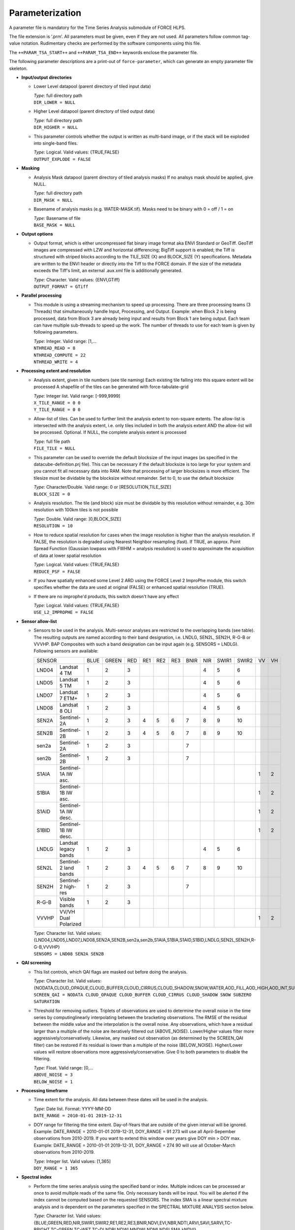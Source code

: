 .. _tsa-param:

Parameterization
================

A parameter file is mandatory for the Time Series Analysis submodule of FORCE HLPS.

The file extension is ‘.prm’.
All parameters must be given, even if they are not used.
All parameters follow common tag-value notation.
Rudimentary checks are performed by the software components using this file.

The ``++PARAM_TSA_START++`` and ``++PARAM_TSA_END++`` keywords enclose the parameter file.

The following parameter descriptions are a print-out of ``force-parameter``, which can generate an empty parameter file skeleton.


* **Input/output directories**

  * Lower Level datapool (parent directory of tiled input data)

    | *Type:* full directory path
    | ``DIR_LOWER = NULL``
    
  * Higher Level datapool (parent directory of tiled output data)

    | *Type:* full directory path
    | ``DIR_HIGHER = NULL``

  * This parameter controls whether the output is written as multi-band image, or if the stack will be exploded into single-band files.
  
    | *Type:* Logical. Valid values: {TRUE,FALSE}
    | ``OUTPUT_EXPLODE = FALSE``

* **Masking**

  * Analysis Mask datapool (parent directory of tiled analysis masks)
    If no analsys mask should be applied, give NULL.

    | *Type:* full directory path
    | ``DIR_MASK = NULL``
    
  * Basename of analysis masks (e.g. WATER-MASK.tif).
    Masks need to be binary with 0 = off / 1 = on

    | *Type:* Basename of file
    | ``BASE_MASK = NULL``

* **Output options**

  * Output format, which is either uncompressed flat binary image format aka ENVI Standard or GeoTiff.
    GeoTiff images are compressed with LZW and horizontal differencing; BigTiff support is enabled; the Tiff is structured with striped blocks according to the TILE_SIZE (X) and BLOCK_SIZE (Y) specifications.
    Metadata are written to the ENVI header or directly into the Tiff to the FORCE domain.
    If the size of the metadata exceeds the Tiff's limit, an external .aux.xml file is additionally generated.

    | *Type:* Character. Valid values: {ENVI,GTiff}
    | ``OUTPUT_FORMAT = GTiff``

* **Parallel processing**

  * This module is using a streaming mechanism to speed up processing.
    There are three processing teams (3 Threads) that simultaneously handle Input, Processing, and Output.
    Example: when Block 2 is being processed, data from Block 3 are already being input and results from Block 1 are being output.
    Each team can have multiple sub-threads to speed up the work. 
    The number of threads to use for each team is given by following parameters.

    | *Type:* Integer. Valid range: [1,...
    | ``NTHREAD_READ = 8``
    | ``NTHREAD_COMPUTE = 22``
    | ``NTHREAD_WRITE = 4``

* **Processing extent and resolution**

  * Analysis extent, given in tile numbers (see tile naming)
    Each existing tile falling into this square extent will be processed
    A shapefile of the tiles can be generated with force-tabulate-grid

    | *Type:* Integer list. Valid range: [-999,9999]
    | ``X_TILE_RANGE = 0 0``
    | ``Y_TILE_RANGE = 0 0``

  * Allow-list of tiles.
    Can be used to further limit the analysis extent to non-square extents.
    The allow-list is intersected with the analysis extent, i.e. only tiles included in both the analysis extent AND the allow-list will be processed.
    Optional. If NULL, the complete analysis extent is processed

    | *Type:* full file path
    | ``FILE_TILE = NULL``
    
  * This parameter can be used to override the default blocksize of the input images (as specified in the datacube-definition.prj file).
    This can be necessary if the default blocksize is too large for your system and you cannot fit all necessary data into RAM.
    Note that processing of larger blocksizes is more efficient.
    The tilesize must be dividable by the blocksize without remainder.
    Set to 0, to use the default blocksize

    | *Type:* Character/Double. Valid range: 0 or [RESOLUTION,TILE_SIZE]
    | ``BLOCK_SIZE = 0``
    
  * Analysis resolution.
    The tile (and block) size must be dividable by this resolution without remainder, e.g. 30m resolution with 100km tiles is not possible

    | *Type:* Double. Valid range: ]0,BLOCK_SIZE]
    | ``RESOLUTION = 10``
    
  * How to reduce spatial resolution for cases when the image resolution is higher than the analysis resolution.
    If FALSE, the resolution is degraded using Nearest Neighbor resampling (fast).
    If TRUE, an approx. Point Spread Function (Gaussian lowpass with FWHM = analysis resolution) is used to approximate the acquisition of data at lower spatial resolution

    | *Type:* Logical. Valid values: {TRUE,FALSE}
    | ``REDUCE_PSF = FALSE``
    
  * If you have spatially enhanced some Level 2 ARD using the FORCE Level 2 ImproPhe module, this switch specifies whether the data are used at original (FALSE) or enhanced spatial resolution (TRUE).
  * If there are no improphe'd products, this switch doesn't have any effect

    | *Type:* Logical. Valid values: {TRUE,FALSE}
    | ``USE_L2_IMPROPHE = FALSE``


.. _tsa-sensor:    

* **Sensor allow-list**

  * Sensors to be used in the analysis.
    Multi-sensor analyses are restricted to the overlapping bands (see table).
    The resulting outputs are named according to their band designation, i.e. LNDLG, SEN2L, SEN2H, R-G-B or VVVHP.
    BAP Composites with such a band designation can be input again (e.g. SENSORS = LNDLG).
    Following sensors are available: 


    .. _table-tsa-sensor-bands:

    +--------+-----------------------+------+-------+-----+-----+-----+-----+------+-----+-------+-------+----+----+
    + SENSOR                         + BLUE + GREEN + RED + RE1 + RE2 + RE3 + BNIR + NIR + SWIR1 + SWIR2 + VV + VH +
    +--------+-----------------------+------+-------+-----+-----+-----+-----+------+-----+-------+-------+----+----+
    + LND04  + Landsat 4 TM          + 1    + 2     + 3   +     +     +     +      + 4   + 5     + 6     +    +    +
    +--------+-----------------------+------+-------+-----+-----+-----+-----+------+-----+-------+-------+----+----+
    + LND05  + Landsat 5 TM          + 1    + 2     + 3   +     +     +     +      + 4   + 5     + 6     +    +    +
    +--------+-----------------------+------+-------+-----+-----+-----+-----+------+-----+-------+-------+----+----+
    + LND07  + Landsat 7 ETM+        + 1    + 2     + 3   +     +     +     +      + 4   + 5     + 6     +    +    +
    +--------+-----------------------+------+-------+-----+-----+-----+-----+------+-----+-------+-------+----+----+
    + LND08  + Landsat 8 OLI         + 1    + 2     + 3   +     +     +     +      + 4   + 5     + 6     +    +    +
    +--------+-----------------------+------+-------+-----+-----+-----+-----+------+-----+-------+-------+----+----+
    + SEN2A  + Sentinel-2A           + 1    + 2     + 3   + 4   + 5   + 6   + 7    + 8   + 9     + 10    +    +    +
    +--------+-----------------------+------+-------+-----+-----+-----+-----+------+-----+-------+-------+----+----+
    + SEN2B  + Sentinel-2B           + 1    + 2     + 3   + 4   + 5   + 6   + 7    + 8   + 9     + 10    +    +    +
    +--------+-----------------------+------+-------+-----+-----+-----+-----+------+-----+-------+-------+----+----+
    + sen2a  + Sentinel-2A           + 1    + 2     + 3   +     +     +     + 7    +     +       +       +    +    +
    +--------+-----------------------+------+-------+-----+-----+-----+-----+------+-----+-------+-------+----+----+
    + sen2b  + Sentinel-2B           + 1    + 2     + 3   +     +     +     + 7    +     +       +       +    +    +
    +--------+-----------------------+------+-------+-----+-----+-----+-----+------+-----+-------+-------+----+----+
    + S1AIA  + Sentinel-1A IW asc.   +      +       +     +     +     +     +      +     +       +       + 1  + 2  +
    +--------+-----------------------+------+-------+-----+-----+-----+-----+------+-----+-------+-------+----+----+
    + S1BIA  + Sentinel-1B IW asc.   +      +       +     +     +     +     +      +     +       +       + 1  + 2  +
    +--------+-----------------------+------+-------+-----+-----+-----+-----+------+-----+-------+-------+----+----+
    + S1AID  + Sentinel-1A IW desc.  +      +       +     +     +     +     +      +     +       +       + 1  + 2  +
    +--------+-----------------------+------+-------+-----+-----+-----+-----+------+-----+-------+-------+----+----+
    + S1BID  + Sentinel-1B IW desc.  +      +       +     +     +     +     +      +     +       +       + 1  + 2  +
    +--------+-----------------------+------+-------+-----+-----+-----+-----+------+-----+-------+-------+----+----+
    + LNDLG  + Landsat legacy bands  + 1    + 2     + 3   +     +     +     +      + 4   + 5     + 6     +    +    +
    +--------+-----------------------+------+-------+-----+-----+-----+-----+------+-----+-------+-------+----+----+
    + SEN2L  + Sentinel-2 land bands + 1    + 2     + 3   + 4   + 5   + 6   + 7    + 8   + 9     + 10    +    +    +
    +--------+-----------------------+------+-------+-----+-----+-----+-----+------+-----+-------+-------+----+----+
    + SEN2H  + Sentinel-2 high-res   + 1    + 2     + 3   +     +     +     + 7    +     +       +       +    +    +
    +--------+-----------------------+------+-------+-----+-----+-----+-----+------+-----+-------+-------+----+----+
    + R-G-B  + Visible bands         + 1    + 2     + 3   +     +     +     +      +     +       +       +    +    +
    +--------+-----------------------+------+-------+-----+-----+-----+-----+------+-----+-------+-------+----+----+
    + VVVHP  + VV/VH Dual Polarized  +      +       +     +     +     +     +      +     +       +       + 1  + 2  +
    +--------+-----------------------+------+-------+-----+-----+-----+-----+------+-----+-------+-------+----+----+
 
    | *Type:* Character list. Valid values: {LND04,LND05,LND07,LND08,SEN2A,SEN2B,sen2a,sen2b,S1AIA,S1BIA,S1AID,S1BID,LNDLG,SEN2L,SEN2H,R-G-B,VVVHP}
    | ``SENSORS = LND08 SEN2A SEN2B``

* **QAI screening**

  * This list controls, which QAI flags are masked out before doing the analysis.

    | *Type:* Character list. Valid values: {NODATA,CLOUD_OPAQUE,CLOUD_BUFFER,CLOUD_CIRRUS,CLOUD_SHADOW,SNOW,WATER,AOD_FILL,AOD_HIGH,AOD_INT,SUBZERO,SATURATION,SUN_LOW,ILLUMIN_NONE,ILLUMIN_POOR,ILLUMIN_LOW,SLOPED,WVP_NONE}
    | ``SCREEN_QAI = NODATA CLOUD_OPAQUE CLOUD_BUFFER CLOUD_CIRRUS CLOUD_SHADOW SNOW SUBZERO SATURATION``
    
  * Threshold for removing outliers.
    Triplets of observations are used to determine the overall noise in the time series by computinglinearly interpolating between the bracketing observations.
    The RMSE of the residual between the middle value and the interpolation is the overall noise.
    Any observations, which have a residual larger than a multiple of the noise are iteratively filtered out (ABOVE_NOISE).
    Lower/Higher values filter more aggressively/conservatively. 
    Likewise, any masked out observation (as determined by the SCREEN_QAI filter) can be restored if its residual is lower than a multiple of the noise (BELOW_NOISE).
    Higher/Lower values will restore observations more aggressively/conservative.
    Give 0 to both parameters to disable the filtering.

    | *Type:* Float. Valid range: [0,...
    | ``ABOVE_NOISE = 3``
    | ``BELOW_NOISE = 1``

* **Processing timeframe**

  * Time extent for the analysis.
    All data between these dates will be used in the analysis.

    | *Type:* Date list. Format: YYYY-MM-DD
    | ``DATE_RANGE = 2010-01-01 2019-12-31``

  * DOY range for filtering the time extent.
    Day-of-Years that are outside of the given interval will be ignored.
    Example: DATE_RANGE = 2010-01-01 2019-12-31, DOY_RANGE = 91 273 will use all April-Sepember observations from 2010-2019.
    If you want to extend this window over years give DOY min > DOY max.
    Example: DATE_RANGE = 2010-01-01 2019-12-31, DOY_RANGE = 274 90 will use all October-March observations from 2010-2019.

    | *Type:* Integer list. Valid values: [1,365]
    | ``DOY_RANGE = 1 365``

.. _tsa-param-index:

* **Spectral index**

  * Perform the time series analysis using the specified band or index.
    Multiple indices can be processed ar once to avoid multiple reads of the same file.
    Only necessary bands will be input.
    You will be alerted if the index cannot be computed based on the requested SENSORS.
    The index SMA is a linear spectral mixture analysis and is dependent on the parameters specified in the SPECTRAL MIXTURE ANALYSIS section below.

    | *Type:* Character list. Valid values: {BLUE,GREEN,RED,NIR,SWIR1,SWIR2,RE1,RE2,RE3,BNIR,NDVI,EVI,NBR,NDTI,ARVI,SAVI,SARVI,TC-BRIGHT,TC-GREEN,TC-WET,TC-DI,NDBI,NDWI,MNDWI,NDMI,NDSI,SMA,kNDVI}
    | ``INDEX = NDVI EVI NBR``


    +-----------+--------------------------------------------+------------------------------------------------------------------------------------------+--------------------------+
    + Index     + Name                                       + Formula                                                                                  + Reference                +
    +===========+============================================+==========================================================================================+==========================+
    + BLUE      + see :ref:`Sensor Bands <table-tsa-sensor-bands>`                                                                                                                 +
    +-----------+                                                                                                                                                                  +
    + GREEN     +                                                                                                                                                                  +
    +-----------+                                                                                                                                                                  +
    + RED       +                                                                                                                                                                  +
    +-----------+                                                                                                                                                                  +
    + RE1       +                                                                                                                                                                  +
    +-----------+                                                                                                                                                                  +
    + RE2       +                                                                                                                                                                  +
    +-----------+                                                                                                                                                                  +
    + RE3       +                                                                                                                                                                  +
    +-----------+                                                                                                                                                                  +
    + BNIR      +                                                                                                                                                                  +
    +-----------+                                                                                                                                                                  +
    + NIR       +                                                                                                                                                                  +
    +-----------+                                                                                                                                                                  +
    + SWIR1     +                                                                                                                                                                  +
    +-----------+                                                                                                                                                                  +
    + SWIR2     +                                                                                                                                                                  +
    +-----------+                                                                                                                                                                  +
    + VV        +                                                                                                                                                                  +
    +-----------+                                                                                                                                                                  +
    + VH        +                                                                                                                                                                  +
    +-----------+--------------------------------------------+------------------------------------------------------------------------------------------+--------------------------+
    + NDVI      + Normalized Difference Vegetation Index     + (NIR - RED) / (NIR + RED)                                                                + Tucker 1979              +
    +-----------+--------------------------------------------+------------------------------------------------------------------------------------------+--------------------------+
    + EVI       + Enhanced Vegetation Index                  + G * ((NIR - RED) / (NIR + C1 * RED – C2 * BLUE + L))                                     + Huete et al. 2002        +
    +           +                                            + with G = 2.5, L = 1, C1 = 6, C2 = 7.5                                                    +                          +
    +-----------+--------------------------------------------+------------------------------------------------------------------------------------------+--------------------------+
    + NBR       + Normalized Burn Ratio                      + (NIR - SWIR2) / (NIR + SWIR2)                                                            + Key & Benson 2005        +
    +-----------+--------------------------------------------+------------------------------------------------------------------------------------------+--------------------------+
    + NDTI      + Normalized Difference Tillage Index        + (SWIR1 - SWIR2) / (SWIR1 + SWIR2)                                                        + Van Deventer et al. 1997 +
    +-----------+--------------------------------------------+------------------------------------------------------------------------------------------+--------------------------+
    + ARVI      + Atmospherically Resistant Vegetation Index + (NIR - RB) / (NIR + RB)                                                                  + Kaufman & Tanré 1992     +
    +           +                                            + with RB = RED - (BLUE - RED)                                                             +                          +
    +-----------+--------------------------------------------+------------------------------------------------------------------------------------------+--------------------------+
    + SAVI      + Soil Adjusted Vegetation Index             + (NIR - RED) / (NIR + RED + L) * (1 + L)                                                  + Huete 1988               +
    +           +                                            + with L = 0.5                                                                             +                          +
    +-----------+--------------------------------------------+------------------------------------------------------------------------------------------+--------------------------+
    + SARVI     + Soil adj. and Atm.  Resistant Veg. Index   + (NIR - RB) / (NIR + RB + L) * (1 + L)                                                    + Kaufman & Tanré 1992     +
    +           +                                            + with RB = RED - (BLUE - RED)                                                             +                          +
    +           +                                            + with L = 0.5                                                                             +                          +
    +-----------+--------------------------------------------+------------------------------------------------------------------------------------------+--------------------------+
    + TC-BRIGHT + Tasseled Cap Brightness                    +  0.2043*BLUE + 0.4158*GREEN + 0.5524*RED + 0.5741*NIR + 0.3124*SWIR1 + 0.2303*SWIR2      + Crist 1985               +
    +-----------+--------------------------------------------+------------------------------------------------------------------------------------------+--------------------------+
    + TC-GREEN  + Tasseled Cap Greeness                      + -0.1603*BLUE - 0.2819*GREEN - 0.4934*RED + 0.7940*NIR - 0.0002*SWIR1 - 0.1446*SWIR2      + Crist 1985               +
    +-----------+--------------------------------------------+------------------------------------------------------------------------------------------+--------------------------+
    + TC-WET    + Tasseled Cap Wetness                       +  0.0315*BLUE + 0.2021*GREEN + 0.3102*RED + 0.1594*NIR - 0.6806*SWIR1 - 0.6109*SWIR2      + Crist 1985               +
    +-----------+--------------------------------------------+------------------------------------------------------------------------------------------+--------------------------+
    + TC-DI     + Tasseled Cap Disturbance Index             + TC-BRIGHT - (TC-GREEN + TC-WET)                                                          + Healey et al. 1995       +
    +           +                                            + no rescaling applied (as opposed to Healey et al. 1995)                                  +                          +
    +-----------+--------------------------------------------+------------------------------------------------------------------------------------------+--------------------------+
    + NDBI      + Normalized Difference Built-Up Index       + (SWIR1 - NIR) / (SWIR1 + NIR)                                                            + Zha et al. 2003          +
    +-----------+--------------------------------------------+------------------------------------------------------------------------------------------+--------------------------+
    + NDWI      + Normalized Difference Water Index          + (GREEN - NIR) / (GREEN + NIR)                                                            + McFeeters 1996           +
    +-----------+--------------------------------------------+------------------------------------------------------------------------------------------+--------------------------+
    + MNDWI     + Modified Normalized Difference Water Index + (GREEN - SWIR1) / (GREEN + SWIR1)                                                        + Xu, H. 2006              +
    +-----------+--------------------------------------------+------------------------------------------------------------------------------------------+--------------------------+
    + NDMI      + Normalized Difference Moisture Index       + (NIR - SWIR1) / (NIR + SWIR1)                                                            + Gao 1996                 +
    +-----------+--------------------------------------------+------------------------------------------------------------------------------------------+--------------------------+
    + NDSI      + Normalized Difference Snow Index           + (GREEN - SWIR1) / (GREEN + SWIR1)                                                        + Hall et al. 1995         +
    +-----------+--------------------------------------------+------------------------------------------------------------------------------------------+--------------------------+
    + SMA       + Spectral Mixture Analysis                  + BOA = F * endmember + E                                                                  + Smith et al. 1990        +
    +           +                                            + Fraction F is retrieved using least-squares optimization                                 +                          +
    +           +                                            + from a couple of endmembers and BOA reflectance, E is model error                        +                          +
    +-----------+--------------------------------------------+------------------------------------------------------------------------------------------+--------------------------+
    + kNDVI     + Kernel NDVI                                + (1 - k) / (1 + k)                                                                        + Camps-Valls et al. 2021  +
    +           +                                            + with k = exp( -(NIR - RED)^2 / (2 * sigma^2) )                                           +                          +
    +           +                                            + with sigma = 0.5 * (NIR + RED)                                                           +                          +
    +-----------+--------------------------------------------+------------------------------------------------------------------------------------------+--------------------------+

    
  * Standardize the TSS time series with pixel mean and/or standard deviation?

    | *Type:* Logical. Valid values: {NONE,NORMALIZE,CENTER}
    | ``STANDARDIZE_TSS = NONE``
    
  * Output the quality-screened Time Series Stack? This is a layer stack of index values for each date.

    | *Type:* Logical. Valid values: {TRUE,FALSE}
    | ``OUTPUT_TSS = FALSE``

* **Spectral mixture analysis**

  * This block only applies if INDEX includes SMA
   Endmember file holding the endmembers according to the SENSORS band subset

    | *Type:* full file path
    | ``FILE_ENDMEM  = NULL``

  * Sum-to-One constrained unmixing?

    | *Type:* Logical. Valid values: {TRUE,FALSE}
    | ``SMA_SUM_TO_ONE = TRUE``
    
  * Non-negativity constrained unmixing?

    | *Type:* Logical. Valid values: {TRUE,FALSE}
    | ``SMA_NON_NEG = TRUE``
    
  * Apply shade normalization? If TRUE, the last endmember FILE_ENDMEM needs to be the shade spectrum

    | *Type:* Logical. Valid values: {TRUE,FALSE}
    | ``SMA_SHD_NORM = TRUE``
    
  * Endmember to be used for the analysis.
    This number refers to the column, in which the desired endmember is stored (FILE_ENDMEM).

    | *Type:* Integer. Valid range: [1,NUMBER_OF_ENDMEMBERS]
    | ``SMA_ENDMEMBER = 1``
    
  * Output the SMA model Error? This is a layer stack of model RMSE for each date.

    | *Type:* Logical. Valid values: {TRUE,FALSE}
    | ``OUTPUT_RMS = FALSE``

* **Interpolation parameters**

  * Interpolation method.
    You can choose between no, linear, moving average or Radial Basis Function Interpolation.

    | *Type:* Character. Valid values: {NONE,LINEAR,MOVING,RBF}
    | ``INTERPOLATE = RBF``
    
  * Max temporal distance for the moving average filter in days.
    For each interpolation date, MOVING_MAX days before and after are considered.

    | *Type:* Integer. Valid range: [1,365]
    | ``MOVING_MAX = 16``
    
  * Sigma (width of the Gaussian bell) for the RBF filter in days.
    For each interpolation date, a Gaussian kernel is used to smooth the observations.
    The smoothing effect is stronger with larger kernels and the chance of having nodata values is lower.
    Smaller kernels will follow the time series more closely but the chance of having nodata values is larger.
    Multiple kernels can be combined to take advantage of both small and large kernel sizes.
    The kernels are weighted according to the data density within each kernel.

    | *Type:* Integer list. Valid range: [1,365]
    | ``RBF_SIGMA = 8 16 32``
    
  * Cutoff density for the RBF filter.
    The Gaussian kernels have infinite width, which is computationally slow, and doesn't make much sense as observations that are way too distant (in terms of time) are considered.
    Thus, the tails of the kernel are cut off.
    This parameter specifies, which percentage of the area under the Gaussian should be used.

    | *Type:* Float. Valid range: ]0,1]
    | ``RBF_CUTOFF = 0.95``

  * This parameter gives the interpolation step in days.

    | *Type:* Integer. Valid range: [1,...
    | ``INT_DAY = 16``
    
  * Standardize the TSI time series with pixel mean and/or standard deviation?

    | *Type:* Logical. Valid values: {NONE,NORMALIZE,CENTER}
    | ``STANDARDIZE_TSI = NONE``
    
  * Output the Time Series Interpolation? This is a layer stack of index values for each interpolated date.
    Note that interpolation will be performed even if OUTPUT_TSI = FALSE - unless you specify INTERPOLATE = NONE.

    | *Type:* Logical. Valid values: {TRUE,FALSE}
    | ``OUTPUT_TSI = FALSE``

* **Python plug-in parameters**

  * This file specifies the file holding user-defined python code. 
    You can skip this by setting ``FILE_PYTHON = NULL``, but this requires ``OUTPUT_PYP = FALSE``.
    Two functions are required to communicate with FORCE:

    0) The global space can be used to import modules etc.
    1) An initialization function that defines the number and names of output bands:
       ``def forcepy_init():``
    2) A function that implements the user-defined functionality, see ``PYTHON_TYPE``

    | *Type:* full file path
    | ``FILE_PYTHON = NULL``

  * Type of user-defined function. 
    1) ``PIXEL`` expects a pixel-function that receives the time series of a single pixel as 2D-nd.array [time,bands]. 
       A multi-processing pool is spawned to parallely execute this function with ``NTHREAD_COMPUTE`` workers.
       ``def forcepy_pixel(inarray, outarray, dates, nodata):``
    2) ``BLOCK`` expects a pixel-function that receives the time series of a complete  processing unit as 4D-nd.array [time,bands,rows,cols]. 
       No parallelization is done on FORCE's end. 
       ``def forcepy_block(inarray, outarray, dates, nodata):``

    | *Type:* Character. Valid values: {PIXEL,BLOCK}
    | ``PYTHON_TYPE = PIXEL``

  * Output the results provided by the python-plugin? If TRUE, FILE_PYTHON must exist.

    | *Type:* Logical. Valid values: {TRUE,FALSE}
    | ``OUTPUT_PYP = FALSE``

* **Spectral temporal metrics**

  * Output Spectral Temporal Metrics? The remaining parameters in this block are only evaluated if TRUE

    | *Type:* Logical. Valid values: {TRUE,FALSE}
    | ``OUTPUT_STM = FALSE``
    
  * Which Spectral Temporal Metrics should be computed? 
    The STM output files will have as many bands as you specify metrics (in the same order).
    Currently available statistics are the average, standard deviation, minimum, maximum, range, skewness, kurtosis, any quantile from 1-99%, and interquartile range.
    Note that median is Q50.

    | *Type:* Character list. Valid values: {MIN,Q01-Q99,MAX,AVG,STD,RNG,IQR,SKW,KRT,NUM}
    | ``STM = Q25 Q50 Q75 AVG STD``

* **Folding parameters**

  * Which statistic should be used for folding the time series? This parameter is only evaluated if one of the following outputs in this block is requested.
    Currently available statistics are the average, standard deviation, minimum, maximum, range, skewness, kurtosis, median, 10/25/75/90% quantiles, and interquartile range

    | *Type:* Character. Valid values: {MIN,Q10,Q25,Q50,Q75,Q90,MAX,AVG,STD,RNG,IQR,SKW,KRT,NUM
    | ``FOLD_TYPE = AVG``
    
  * Standardize the FB* time series with pixel mean and/or standard deviation?

    | *Type:* Logical. Valid values: {NONE,NORMALIZE,CENTER}
    | ``STANDARDIZE_FOLD = NONE``
    
  * Output the Fold-by-Year/Quarter/Month/Week/DOY time series? These are layer stacks of folded index values for each year, quarter, month, week or DOY.

    | *Type:* Logical. Valid values: {TRUE,FALSE}
    | ``OUTPUT_FBY = FALSE``
    | ``OUTPUT_FBQ = FALSE``
    | ``OUTPUT_FBM = FALSE``
    | ``OUTPUT_FBW = FALSE``
    | ``OUTPUT_FBD = FALSE``
    
  * Compute and output a linear trend analysis on any of the folded time series?
    Note that the OUTPUT_FBX parameters don't need to be TRUE to do this.
    See also the TREND PARAMETERS block below.

    | *Type:* Logical. Valid values: {TRUE,FALSE}
    | ``OUTPUT_TRY = FALSE``
    | ``OUTPUT_TRQ = FALSE``
    | ``OUTPUT_TRM = FALSE``
    | ``OUTPUT_TRW = FALSE``
    | ``OUTPUT_TRD = FALSE``
    
  * Compute and output an extended Change, Aftereffect, Trend (CAT) analysis on any of the folded time series?
    Note that the OUTPUT_FBX parameters don't need to be TRUE to do this.
    See also the TREND PARAMETERS block below.

    | *Type:* Logical. Valid values: {TRUE,FALSE}
    | ``OUTPUT_CAY = FALSE``
    | ``OUTPUT_CAQ = FALSE``
    | ``OUTPUT_CAM = FALSE``
    | ``OUTPUT_CAW = FALSE``
    | ``OUTPUT_CAD = FALSE``

* **Land surface phenology parameters (SPLITS)**

  .. note::
     The Land Surface Phenology (LSP) options are only available if FORCE was compiled with SPLITS (see :ref:`install` section).

  * For estimating LSP for one year, some data from the previous/next year need to be considered to find the seasonal minima, which define a season.
    The parameters are given in DOY, i.e. LSP_DOY_PREV_YEAR = 273, and LSP_DOY_NEXT_YEAR = 91 will use all observations from October (Year-1) to March (Year+1)

    | *Type:* Integer. Valid range: [1,365]
    | ``LSP_DOY_PREV_YEAR = 273``
    | ``LSP_DOY_NEXT_YEAR = 91``
    
  * Seasonality is of Northern-, Southern-hemispheric or of mixed type?
    If mixed, the code will attempt to estimate the type on a per-pixel basis.

    | *Type:* Character. Valid values: {NORTH,SOUTH,MIXED}
    | ``LSP_HEMISPHERE = NORTH``
    
  * How many segments per year should be used for the spline fitting? 
    More segments follow the seasonality more closely, less segments smooth the time series stronger.

    | *Type:* Integer. Valid range: [1,...
    | ``LSP_N_SEGMENT = 4``
    
  * Amplitude threshold for detecing Start, and End of Season, i.e. the date, at which xx% of the amplitude is observed

    | *Type:* Float. Valid range: ]0,1[
    | ``LSP_AMP_THRESHOLD = 0.2``
    
  * LSP won't be derived if the seasonal index values do not exceed following value.
    This is useful to remove unvegetated surfaces.

    | *Type:* Integer. Valid range: [-10000,10000]
    | ``LSP_MIN_VALUE = 500``
    
  * LSP won't be derived if the seasonal amplitude is below following value
    This is useful to remove surfaces that do not have a seasonality.

    | *Type:* Integer. Valid range: [0,10000]
    | ``LSP_MIN_AMPLITUDE = 500``
    
  * Which Phenometrics should be computed? There will be a LSP output file for each metric (with years as bands).
    Currently available are the dates of the early minimum, start of season, rising inflection, peak of season, falling inflection, end of season, late minimum; 
    lengths of the total season, green season; values of the early minimum, start of season, rising inflection, peak of season, falling inflection, end of season, late minimum, base level, seasonal amplitude;
    integrals of the total season, base level, base+total, green season; 
    rates of averahe rising, average falling, maximum rising, maximum falling.

    | *Type:* Character list. Valid values: {DEM,DSS,DRI,DPS,DFI,DES,DLM,LTS,LGS,VEM,VSS,VRI,VPS,VFI,VES,VLM,VBL,VSA,IST,IBL,IBT,IGS,RAR,RAF,RMR,RMF}
    | ``LSP = VSS VPS VES VSA RMR IGS``
    
  * Standardize the LSP time series with pixel mean and/or standard deviation?

    | *Type:* Logical. Valid values: {NONE,NORMALIZE,CENTER}
    | ``STANDARDIZE_LSP = NONE``
    
  * Output the Spline fit? This is a layer stack of fitted index values for interpolated date.

    | *Type:* Logical. Valid values: {TRUE,FALSE}
    | ``OUTPUT_SPL = FALSE``
    
  * Output the Phenometrics? These are layer stacks per phenometric with as many bands as years (excluding one year at the beginning/end of the time series.

    | *Type:* Logical. Valid values: {TRUE,FALSE}
    | ``OUTPUT_LSP = FALSE``
    
  * Compute and output a linear trend analysis on the requested Phenometric time series? 
    Note that the OUTPUT_FBX parameters don't need to be TRUE to do this.
    See also the TREND PARAMETERS block below.

    | *Type:* Logical. Valid values: {TRUE,FALSE}
    | ``OUTPUT_TRP = FALSE``
    
  * Compute and output an extended Change, Aftereffect, Trend (CAT) analysis on the requested Phenometric time series?
    Note that the OUTPUT_FBX parameters don't need to be TRUE to do this.
    See also the TREND PARAMETERS block below.

    | *Type:* Logical. Valid values: {TRUE,FALSE}
    | ``OUTPUT_CAP = FALSE``


.. _tsa-param-polar:


* **Land surface phenology parameters (Polar-based)**

  .. note::
     The Polar-based Land Surface Phenology (LSP) metrics are always available (they do not rely on SPLITS).

  * Threshold for detecing Start of Season in the cumulative time series.

    | *Type:* Float. Valid range: ]0,1[
    | ``POL_START_THRESHOLD = 0.2``

  * Threshold for detecing Mid of Season in the cumulative time series.

    | *Type:* Float. Valid range: ]0,1[
    | ``POL_MID_THRESHOLD = 0.5``

  * Threshold for detecing End of Season in the cumulative time series.

    | *Type:* Float. Valid range: ]0,1[
    | ``POL_END_THRESHOLD = 0.8``

  * Should the start of each phenological year be adapated?
    If FALSE, the start is static, i.e. Date of Early Minimum and Date of Late Minimum are the same for all years and 365 days apart. 
    If TRUE, they differ from year to year and a phenological year is not forced to be 365 days long.
    
    | *Type:* Logical. Valid values: {TRUE,FALSE}
    | ``POL_ADAPTIVE = TRUE``

  * Which Polarmetrics should be computed? There will be a POL output file for each metric (with years as bands).
    Currently available are the dates of the early minimum, late minimum, peak of season, start of season, mid of season, end of season, early average vector, average vector, late average vector; 
    lengths of the total season, green season, between averge vectors; 
    values of the early minimum, late minimum, peak of season, start of season, mid of season, end of season, early average vector, average vector, late average vector, base level, green amplitude, seasonal amplitude, peak amplitude, green season mean , green season variability, dates of start of phenological year, difference between start of phenological year and its longterm average; 
    integrals of the total season, base level, base+total, green season, rising rate, falling rate; 
    rates of average rising, average falling, maximum rising, maximum falling.

    | *Type:* Character list. Valid values: {DEM,DLM,DPS,DSS,DMS,DES,DEV,DAV,DLV,LTS,LGS,LGV,VEM,VLM,VPS,VSS,VMS,VES,VEV,VAV,VLV,VBL,VGA,VSA,VPA,VGM,VGV,DPY,DPV,IST,IBL,IBT,IGS,IRR,IFR,RAR,RAF,RMR,RMF}
    | ``POL = VSS VPS VES VSA RMR IGS``

  * Standardize the POL time series with pixel mean and/or standard deviation?

    | *Type:* Logical. Valid values: {NONE,NORMALIZE,CENTER}
    | ``STANDARDIZE_POL = NONE``


  * Output the polar-transformed time series? These are layer stack of cartesian X-and Y-coordinates for each interpolated date. 
    This results in two files, product IDs are PCX and PCY.

    | *Type:* Logical. Valid values: {TRUE,FALSE}
    | ``OUTPUT_PCT = FALSE``


  * Output the Polarmetrics? These are layer stacks per polarmetric with as many bands as years.

    | *Type:* Logical. Valid values: {TRUE,FALSE}
    | ``OUTPUT_POL = FALSE``


  * Compute and output a linear trend analysis on the requested Polarmetric time series? 
    Note that the OUTPUT_POL parameters don't need to be TRUE to do this.
    See also the TREND PARAMETERS block below.

    | *Type:* Logical. Valid values: {TRUE,FALSE}
    | ``OUTPUT_TRO = FALSE``


  * Compute and output an extended Change, Aftereffect, Trend (CAT) analysis on the requested Polarmetric time series?
    Note that the OUTPUT_POL parameters don't need to be TRUE to do this.
    See also the TREND PARAMETERS block below.

    | *Type:* Logical. Valid values: {TRUE,FALSE}
    | ``OUTPUT_CAO = FALSE``

* **Trend parameters**

  * This parameter specifies the tail-type used for significance testing of the slope in the trend analysis.
    A left-, two-, or right-tailed t-test is performed.

    | *Type:* Character. Valid values: {LEFT,TWO,RIGHT}
    | ``TREND_TAIL = TWO``
    
  * Confidence level for significance testing of the slope in the trend analysis 
  
    | *Type:* Float. Valid range: [0,1]
    | ``TREND_CONF = 0.95``
